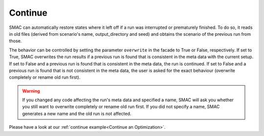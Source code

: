 Continue
========

SMAC can automatically restore states where it left off if a run was interrupted or prematurely finished. To do so, 
it reads in old files (derived from scenario's name, output_directory and seed) and obtains the scenario of the 
previous run from those.

The behavior can be controlled by setting the parameter ``overwrite`` in the facade to True or False, respectively.
If set to True, SMAC overwrites the run results if a previous run is found that is consistent in the meta data with 
the current setup. If set to False and a previous run is found that is consistent in the meta data, 
the run is continued. If set to False and a previous run is found that is not consistent in the meta data, the
user is asked for the exact behaviour (overwrite completely or rename old run first).

.. warning::

    If you changed any code affecting the run's meta data and specified a name, SMAC will ask you whether you still 
    want to overwrite completely or rename old run first. If you did not specify a name, SMAC generates a new name 
    and the old run is not affected.


Please have a look at our :ref:`continue example<Continue an Optimization>`.